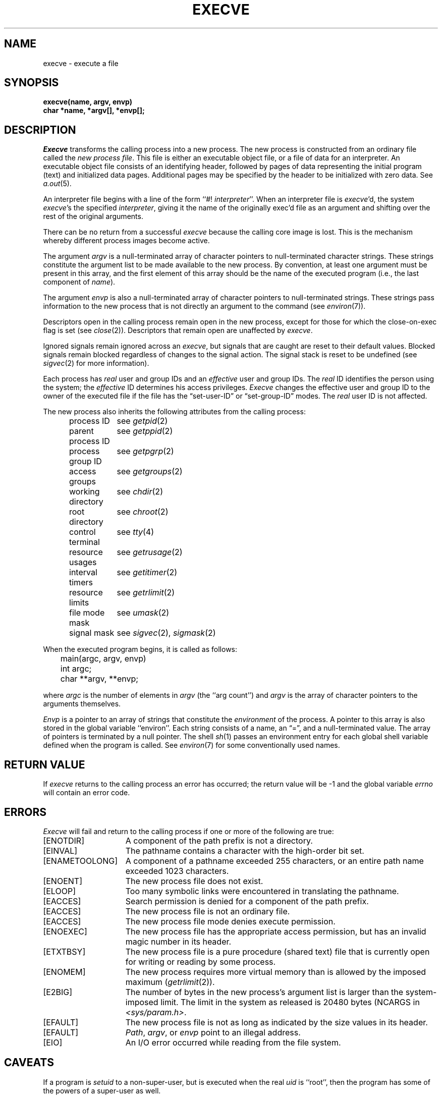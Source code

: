 .\" Copyright (c) 1980 Regents of the University of California.
.\" All rights reserved.  The Berkeley software License Agreement
.\" specifies the terms and conditions for redistribution.
.\"
.\"	@(#)execve.2	6.7 (Berkeley) 5/22/86
.\"
.TH EXECVE 2 "May 22, 1986"
.UC 4
.SH NAME
execve \- execute a file
.SH SYNOPSIS
.ft B
execve(name, argv, envp)
.br
char *name, *argv[], *envp[];
.fi
.SH DESCRIPTION
.I Execve
transforms the calling process into a new process.
The new process is constructed from an ordinary file
called the \fInew process file\fP.
This file is either an executable object file,
or a file of data for an interpreter.
An executable object file consists of an identifying header,
followed by pages of data representing the initial program (text)
and initialized data pages.  Additional pages may be specified
by the header to be initialized with zero data.  See
.IR a.out (5).
.PP
An interpreter file begins with a line of the form ``#! \fIinterpreter\fP''.
When an interpreter file is
.IR execve\| 'd,
the system \fIexecve\fP\|'s the specified \fIinterpreter\fP, giving
it the name of the originally exec'd file as an argument and
shifting over the rest of the original arguments.
.PP
There can be no return from a successful \fIexecve\fP because the calling
core image is lost.
This is the mechanism whereby different process images become active.
.PP
The argument \fIargv\fP is a null-terminated array of character pointers
to null-terminated character strings.  These strings constitute
the argument list to be made available to the new
process.  By convention, at least one argument must be present in
this array, and the first element of this array should be
the name of the executed program (i.e., the last component of \fIname\fP).
.PP
The argument \fIenvp\fP is also a null-terminated array of character pointers
to null-terminated strings.  These strings pass information to the
new process that is not directly an argument to the command (see
.IR environ (7)).
.PP
Descriptors open in the calling process remain open in
the new process, except for those for which the close-on-exec
flag is set (see
.IR close (2)).
Descriptors that remain open are unaffected by
.IR execve .
.PP
Ignored signals remain ignored across an
.IR execve ,
but signals that are caught are reset to their default values.
Blocked signals remain blocked regardless of changes to the signal action.
The signal stack is reset to be undefined (see
.IR sigvec (2) 
for more information).
.PP
Each process has
.I real
user and group IDs and an
.I effective
user and group IDs.  The
.I real
ID identifies the person using the system; the
.I effective
ID determines his access privileges.
.I Execve
changes the effective user and group ID to
the owner of the executed file if the file has the \*(lqset-user-ID\*(rq
or \*(lqset-group-ID\*(rq modes.  The
.I real
user ID is not affected.
.PP
The new process also inherits the following attributes from
the calling process:
.PP
.in +5n
.nf
.ta +2i
process ID	see \fIgetpid\fP\|(2)
parent process ID	see \fIgetppid\fP\|(2)
process group ID	see \fIgetpgrp\fP\|(2)
access groups	see \fIgetgroups\fP\|(2)
working directory	see \fIchdir\fP\|(2)
root directory	see \fIchroot\fP\|(2)
control terminal	see \fItty\fP\|(4)
resource usages	see \fIgetrusage\fP\|(2)
interval timers	see \fIgetitimer\fP\|(2)
resource limits	see \fIgetrlimit\fP\|(2)
file mode mask	see \fIumask\fP\|(2)
signal mask	see \fIsigvec\fP\|(2), \fIsigmask\fP\|(2)
.in -5n
.fi
.PP
When the executed program begins, it is called as follows:
.PP
.DT
.nf
	main(argc, argv, envp)
	int argc;
	char **argv, **envp;
.fi
.PP
where
.I argc
is the number of elements in \fIargv\fP
(the ``arg count'')
and
.I argv
is the array of character pointers
to the arguments themselves.
.PP
.I Envp
is a pointer to an array of strings that constitute
the
.I environment
of the process.
A pointer to this array is also stored in the global variable ``environ''.
Each string consists of a name, an \*(lq=\*(rq, and a null-terminated value.
The array of pointers is terminated by a null pointer.
The shell
.IR sh (1)
passes an environment entry for each global shell variable
defined when the program is called.
See
.IR environ (7)
for some conventionally
used names.
.SH "RETURN VALUE
If
.I execve
returns to the calling process an error has occurred; the
return value will be \-1 and the global variable
.I errno
will contain an error code.
.SH ERRORS
.I Execve
will fail and return to the calling process if one or more
of the following are true:
.TP 15
[ENOTDIR]
A component of the path prefix is not a directory.
.TP 15
[EINVAL]
The pathname contains a character with the high-order bit set.
.TP 15
[ENAMETOOLONG]
A component of a pathname exceeded 255 characters,
or an entire path name exceeded 1023 characters.
.TP 15
[ENOENT]
The new process file does not exist.
.TP 15
[ELOOP]
Too many symbolic links were encountered in translating the pathname.
.TP 15
[EACCES]
Search permission is denied for a component of the path prefix.
.TP 15
[EACCES]
The new process file is not an ordinary file.
.TP 15
[EACCES]
The new process file mode denies execute permission.
.TP 15
[ENOEXEC]
The new process file has the appropriate access
permission, but has an invalid magic number in its header.
.TP 15
[ETXTBSY]
The new process file is a pure procedure (shared text)
file that is currently open for writing or reading by some process.
.TP 15
[ENOMEM]
The new process requires more virtual memory than
is allowed by the imposed maximum
.RI ( getrlimit (2)).
.TP 15
[E2BIG]
The number of bytes in the new process's argument list
is larger than the system-imposed limit.
The limit in the system as released is 20480 bytes
(NCARGS in
.IR <sys/param.h> .
.TP 15
[EFAULT]
The new process file is not as long as indicated by
the size values in its header.
.TP 15
[EFAULT]
\fIPath\fP\|, \fIargv\fP\|, or \fIenvp\fP point
to an illegal address.
.TP 15
[EIO]
An I/O error occurred while reading from the file system.
.SH CAVEATS
If a program is
.I setuid
to a non-super-user, but is executed when
the real \fIuid\fP is ``root'', then the program has some of the powers
of a super-user as well.
.SH "SEE ALSO"
exit(2), fork(2), execl(3), environ(7)
